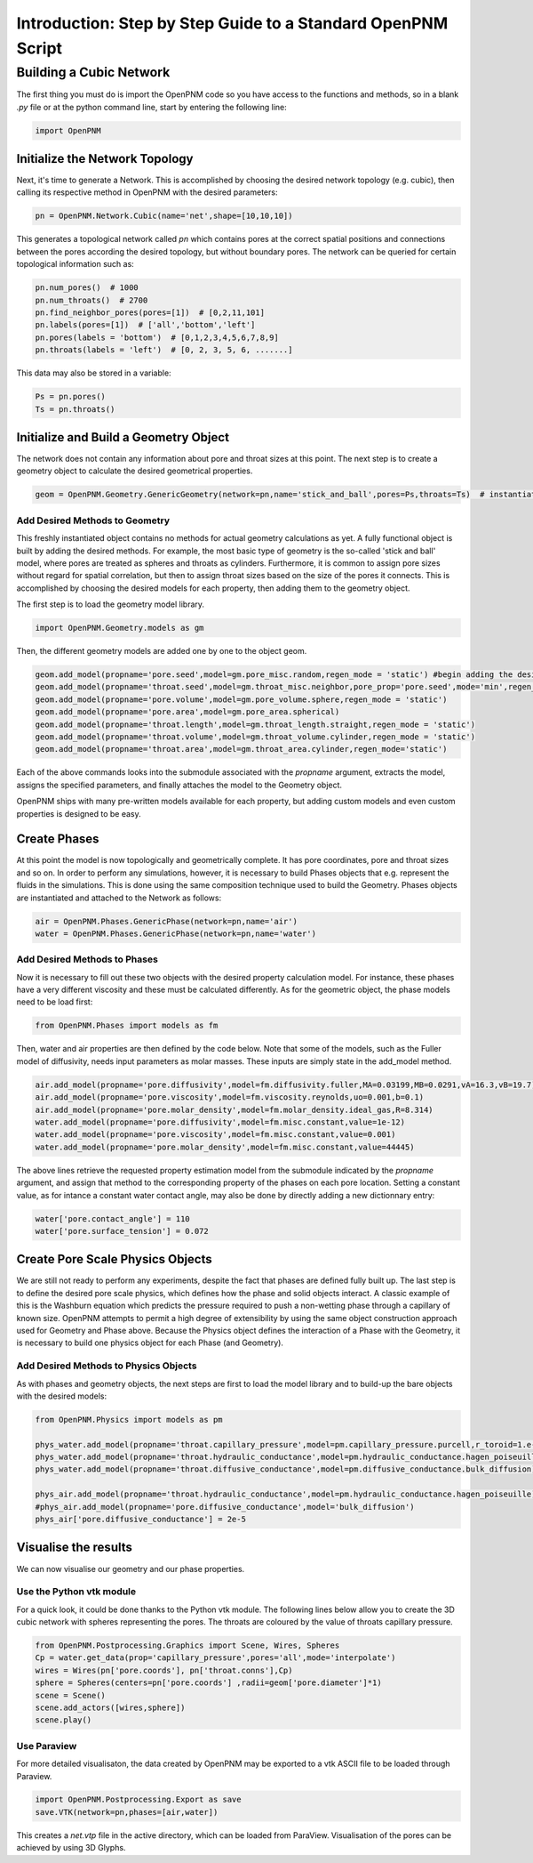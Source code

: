 .. _tutorial:

###############################################################################
Introduction: Step by Step Guide to a Standard OpenPNM Script
###############################################################################

===============================================================================
Building a Cubic Network
===============================================================================

The first thing you must do is import the OpenPNM code so you have access to the functions and methods, so in a blank *.py* file or at the python command line, start by entering the following line:

.. code-block:: python
    
    	import OpenPNM
   
+++++++++++++++++++++++++++++++++++++++++++++++++++++++++++++++++++++++++++++++
Initialize the Network Topology
+++++++++++++++++++++++++++++++++++++++++++++++++++++++++++++++++++++++++++++++

Next, it's time to generate a Network.  This is accomplished by choosing the desired network topology (e.g. cubic), then calling its respective method in OpenPNM with the desired parameters:

.. code-block:: python

	pn = OpenPNM.Network.Cubic(name='net',shape=[10,10,10])

This generates a topological network called *pn* which contains pores at the correct spatial positions and connections between the pores according the desired topology, but without boundary pores.  The network can be queried for certain topological information such as:

.. code-block:: python

	pn.num_pores()  # 1000
	pn.num_throats()  # 2700
	pn.find_neighbor_pores(pores=[1])  # [0,2,11,101]
	pn.labels(pores=[1])  # ['all','bottom','left']
	pn.pores(labels = 'bottom')  # [0,1,2,3,4,5,6,7,8,9]
	pn.throats(labels = 'left')  # [0, 2, 3, 5, 6, .......]

This data may also be stored in a variable:

.. code-block:: python

	Ps = pn.pores()
	Ts = pn.throats()

+++++++++++++++++++++++++++++++++++++++++++++++++++++++++++++++++++++++++++++++
Initialize and Build a Geometry Object
+++++++++++++++++++++++++++++++++++++++++++++++++++++++++++++++++++++++++++++++

The network does not contain any information about pore and throat sizes at this point.  The next step is to create a geometry object to calculate the desired geometrical properties.  

.. code-block:: python

	geom = OpenPNM.Geometry.GenericGeometry(network=pn,name='stick_and_ball',pores=Ps,throats=Ts)  # instantiate geometry object
	
-------------------------------------------------------------------------------
Add Desired Methods to Geometry
-------------------------------------------------------------------------------
	
This freshly instantiated object contains no methods for actual geometry calculations as yet.  A fully functional object is built by adding the desired methods.  For example, the most basic type of geometry is the so-called 'stick and ball' model, where pores are treated as spheres and throats as cylinders.  Furthermore, it is common to assign pore sizes without regard for spatial correlation, but then to assign throat sizes based on the size of the pores it connects.  This is accomplished by choosing the desired models for each property, then adding them to the geometry object.  

The first step is to load the geometry model library.

.. code-block:: python

	import OpenPNM.Geometry.models as gm

Then, the different geometry models are added one by one to the object geom.

.. code-block:: python

	geom.add_model(propname='pore.seed',model=gm.pore_misc.random,regen_mode = 'static') #begin adding the desired methods to 'geom'
	geom.add_model(propname='throat.seed',model=gm.throat_misc.neighbor,pore_prop='pore.seed',mode='min',regen_mode = 'static')
	geom.add_model(propname='pore.volume',model=gm.pore_volume.sphere,regen_mode = 'static')
	geom.add_model(propname='pore.area',model=gm.pore_area.spherical)
	geom.add_model(propname='throat.length',model=gm.throat_length.straight,regen_mode = 'static')
	geom.add_model(propname='throat.volume',model=gm.throat_volume.cylinder,regen_mode = 'static')
	geom.add_model(propname='throat.area',model=gm.throat_area.cylinder,regen_mode='static')
	
Each of the above commands looks into the submodule associated with the `propname` argument, extracts the model, assigns the specified parameters, and finally attaches the model to the Geometry object.  

OpenPNM ships with many pre-written models available for each property, but adding custom models and even custom properties is designed to be easy.  

+++++++++++++++++++++++++++++++++++++++++++++++++++++++++++++++++++++++++++++++
Create Phases
+++++++++++++++++++++++++++++++++++++++++++++++++++++++++++++++++++++++++++++++

At this point the model is now topologically and geometrically complete.  It has pore coordinates, pore and throat sizes and so on.  In order to perform any simulations, however, it is necessary to build Phases objects that e.g. represent the fluids in the simulations.  This is done using the same composition technique used to build the Geometry.  Phases objects are instantiated and attached to the Network as follows:

.. code-block:: python

	air = OpenPNM.Phases.GenericPhase(network=pn,name='air')
	water = OpenPNM.Phases.GenericPhase(network=pn,name='water')
	
-------------------------------------------------------------------------------
Add Desired Methods to Phases
-------------------------------------------------------------------------------
	
Now it is necessary to fill out these two objects with the desired property calculation model.  For instance, these phases have a very different viscosity and these must be calculated differently.  
As for the geometric object, the phase models need to be load first:

.. code-block:: python

	from OpenPNM.Phases import models as fm

Then, water and air properties are then defined by the code below. Note that some of the models, such as the Fuller model of diffusivity, needs input parameters as molar masses. These inputs are simply state in the add_model method.

.. code-block:: python

	air.add_model(propname='pore.diffusivity',model=fm.diffusivity.fuller,MA=0.03199,MB=0.0291,vA=16.3,vB=19.7)
    	air.add_model(propname='pore.viscosity',model=fm.viscosity.reynolds,uo=0.001,b=0.1)
	air.add_model(propname='pore.molar_density',model=fm.molar_density.ideal_gas,R=8.314)
	water.add_model(propname='pore.diffusivity',model=fm.misc.constant,value=1e-12)
	water.add_model(propname='pore.viscosity',model=fm.misc.constant,value=0.001)
	water.add_model(propname='pore.molar_density',model=fm.misc.constant,value=44445)


	
The above lines retrieve the requested property estimation model from the submodule indicated by the `propname` argument, and assign that method to the corresponding property of the phases on each pore location.  Setting a constant value, as for intance a constant water contact angle, may also be done by directly adding a new dictionnary entry:

.. code-block:: python

	water['pore.contact_angle'] = 110
	water['pore.surface_tension'] = 0.072



+++++++++++++++++++++++++++++++++++++++++++++++++++++++++++++++++++++++++++++++
Create Pore Scale Physics Objects
+++++++++++++++++++++++++++++++++++++++++++++++++++++++++++++++++++++++++++++++

We are still not ready to perform any experiments, despite the fact that phases are defined fully built up.  The last step is to define the desired pore scale physics, which defines how the phase and solid objects interact.  A classic example of this is the Washburn equation which predicts the pressure required to push a non-wetting phase through a capillary of known size.  OpenPNM attempts to permit a high degree of extensibility by using the same object construction approach used for Geometry and Phase above.  Because the Physics object defines the interaction of a Phase with the Geometry, it is necessary to build one physics object for each Phase (and Geometry).  

.. code-block:: python
	phys_water = OpenPNM.Physics.GenericPhysics(network=pn,phase=water,name='standard_water_physics',pores=Ps,throats=Ts)
	phys_air = OpenPNM.Physics.GenericPhysics(network=pn,phase=air,name='standard_air_physics',pores=Ps,throats=Ts)

-------------------------------------------------------------------------------
Add Desired Methods to Physics Objects
-------------------------------------------------------------------------------
	
As with phases and geometry objects, the next steps are first to load the model library and to build-up the bare objects with the desired models:

.. code-block:: python

	from OpenPNM.Physics import models as pm

	phys_water.add_model(propname='throat.capillary_pressure',model=pm.capillary_pressure.purcell,r_toroid=1.e-5)
	phys_water.add_model(propname='throat.hydraulic_conductance',model=pm.hydraulic_conductance.hagen_poiseuille)
	phys_water.add_model(propname='throat.diffusive_conductance',model=pm.diffusive_conductance.bulk_diffusion)

	phys_air.add_model(propname='throat.hydraulic_conductance',model=pm.hydraulic_conductance.hagen_poiseuille) 
	#phys_air.add_model(propname='pore.diffusive_conductance',model='bulk_diffusion')
	phys_air['pore.diffusive_conductance'] = 2e-5
	




+++++++++++++++++++++++++++++++++++++++++++++++++++++++++++++++++++++++++++++++
Visualise the results
+++++++++++++++++++++++++++++++++++++++++++++++++++++++++++++++++++++++++++++++

We can now visualise our geometry and our phase properties. 



-------------------------------------------------------------------------------
Use the Python vtk module
-------------------------------------------------------------------------------

For a quick look, it could be done thanks to the Python vtk module. The following lines below allow you to create the 3D cubic network with spheres 	 representing the pores. The throats are coloured by the value of throats capillary pressure.



.. code-block:: python

	from OpenPNM.Postprocessing.Graphics import Scene, Wires, Spheres
	Cp = water.get_data(prop='capillary_pressure',pores='all',mode='interpolate')
	wires = Wires(pn['pore.coords'], pn['throat.conns'],Cp)
	sphere = Spheres(centers=pn['pore.coords'] ,radii=geom['pore.diameter']*1)  
	scene = Scene()    
	scene.add_actors([wires,sphere])
	scene.play()


-------------------------------------------------------------------------------
Use Paraview
-------------------------------------------------------------------------------
For more detailed visualisaton, the data created by OpenPNM may be exported to a vtk ASCII file to be loaded through Paraview.

.. code-block:: python

	import OpenPNM.Postprocessing.Export as save
	save.VTK(network=pn,phases=[air,water])
	
This creates a *net.vtp* file in the active directory, which can be loaded from ParaView. Visualisation of the pores can be achieved by using 3D Glyphs.
